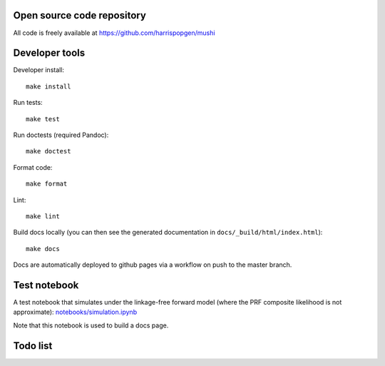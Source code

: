 Open source code repository
===========================

All code is freely available at `<https://github.com/harrispopgen/mushi>`_

Developer tools
===============

Developer install::

  make install

Run tests::

  make test

Run doctests (required Pandoc)::

  make doctest

Format code::

  make format

Lint::

  make lint

Build docs locally (you can then see the generated documentation in ``docs/_build/html/index.html``)::

  make docs

Docs are automatically deployed to github pages via a workflow on push to the master branch.


Test notebook
=============

A test notebook that simulates under the linkage-free forward model (where the PRF composite likelihood is not approximate): `<notebooks/simulation.ipynb>`_

Note that this notebook is used to build a docs page.

Todo list
=========

.. todolist::
